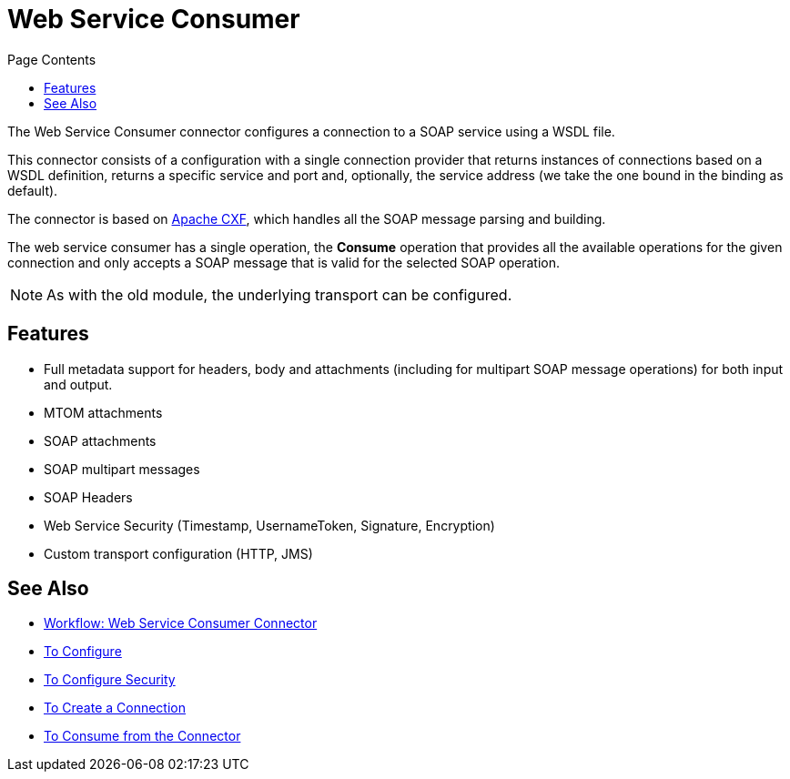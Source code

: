 = Web Service Consumer
:keywords: core, connector, web service consumer
:toc:
:toc-title: Page Contents

toc::[]

The Web Service Consumer connector configures a connection to a SOAP service using a 
WSDL file. 

This connector consists of a configuration with a single connection provider that returns instances of connections based on a WSDL definition, returns a specific service and port and, optionally, the service address (we take the one bound in the binding as default).

The connector is based on link:http://cxf.apache.org/docs/why-cxf.html[Apache CXF], 
which handles all the SOAP message parsing and building.

The web service consumer has a single operation, the *Consume* operation that provides all the available operations for the given connection and only accepts a SOAP message that is valid for the selected SOAP operation.

[NOTE]
As with the old module, the underlying transport can be configured. 
//MG what do we mean by simple configuration?


== Features

* Full metadata support for headers, body and attachments (including for multipart SOAP message operations) for both input and output.
* MTOM attachments
* SOAP attachments
* SOAP multipart messages
* SOAP Headers
* Web Service Security (Timestamp, UsernameToken, Signature, Encryption)
* Custom transport configuration (HTTP, JMS)

== See Also

* link:/connectors/wsc-workflow[Workflow: Web Service Consumer Connector]
* link:/connectors/wsc-to-configure[To Configure]
* link:/connectors/wsc-to-configure-security[To Configure Security]
* link:/connectors/wsc-to-create-connection[To Create a Connection]
* link:/connectors/wsc-to-consume[To Consume from the Connector]
